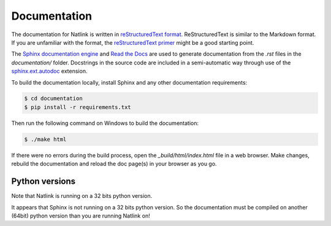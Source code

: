 
Documentation
==============================================================================

The documentation for Natlink is written in `reStructuredText format`_.
ReStructuredText is similar to the Markdown format. If you are unfamiliar
with the format, the `reStructuredText primer`_ might be a good starting
point.

The `Sphinx documentation engine`_ and `Read the Docs`_ are used to
generate documentation from the *.rst* files in the *documentation/* folder.
Docstrings in the source code are included in a semi-automatic way through use
of the `sphinx.ext.autodoc`_ extension.

To build the documentation locally, install Sphinx and any other documentation
requirements:

.. code:: shell

   $ cd documentation
   $ pip install -r requirements.txt

Then run the following command on Windows to build the documentation:

.. code:: shell

   $ ./make html



If there were no errors during the build process, open the
*_build/html/index.html* file in a web browser. Make changes, rebuild the
documentation and reload the doc page(s) in your browser as you go.


Python versions
--------------------------
Note that Natlink is running on a 32 bits python version.

It appears that Sphinx is not running on a 32 bits python version. So the documentation must be compiled on another (64bit) python version than you are running Natlink on!





.. Links.
.. _Read the docs: https://readthedocs.org/
.. _Sphinx documentation engine: https://www.sphinx-doc.org/en/master/
.. _reStructuredText format: http://docutils.sourceforge.net/rst.html
.. _restructuredText primer: http://docutils.sourceforge.net/docs/user/rst/quickstart.html
.. _sphinx.ext.autodoc: https://www.sphinx-doc.org/en/master/usage/extensions/autodoc.html

